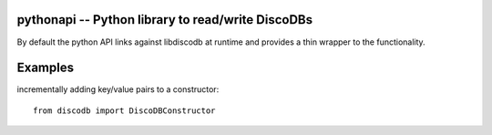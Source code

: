 
.. pythonapi:

pythonapi -- Python library to read/write DiscoDBs
====================================================================

By default the python API links against libdiscodb at runtime and provides a thin wrapper to the functionality.



Examples
========

incrementally adding key/value pairs to a constructor::

    from discodb import DiscoDBConstructor


